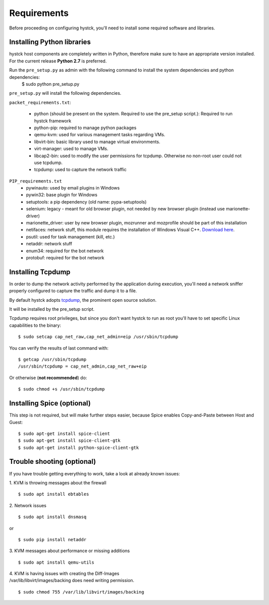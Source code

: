 ============
Requirements
============

Before proceeding on configuring hystck, you'll need to install some required
software and libraries.

Installing Python libraries
===========================

hystck host components are completely written in Python, therefore make sure to
have an appropriate version installed. For the current release **Python 2.7** is preferred.

Run the ``pre_setup.py`` as admin with the following command to install the system dependencies and python dependencies:
    $ sudo python pre_setup.py

``pre_setup.py`` will install the following dependencies.

``packet_requirements.txt``:

 * python (should be present on the system. Required to use the pre_setup script.): Required to run hystck framework
 * python-pip: required to manage python packages
 * qemu-kvm: used for various management tasks regarding VMs.
 * libvirt-bin: basic library used to manage virtual environments.
 * virt-manager: used to manage VMs.
 * libcap2-bin: used to modify the user permissions for tcpdump. Otherwise no non-root user could not use tcpdump.
 * tcpdump: used to capture the network traffic

``PIP_requirements.txt``
 * pywinauto: used by email plugins in Windows
 * pywin32: base plugin for Windows
 * setuptools: a pip dependency (old name: pypa-setuptools)
 * selenium: legacy - meant for old browser plugin, not needed by new browser plugin (instead use marionette-driver)
 * marionette_driver: user by new browser plugin, mozrunner and mozprofile should be part of this installation
 * netifaces: network stuff, this module requires the installation of Windows Visual C++. `Download here`_.
 * psutil: used for task management (kill, etc.)
 * netaddr: network stuff
 * enum34: required for the bot network
 * protobuf: required for the bot network

.. _Download here: http://aka.ms/vcpython27

Installing Tcpdump
=============================

In order to dump the network activity performed by the application during
execution, you'll need a network sniffer properly configured to capture
the traffic and dump it to a file.

By default hystck adopts `tcpdump`_, the prominent open source solution.

It will be installed by the pre_setup script.

Tcpdump requires root privileges, but since you don't want hystck to run as root
you'll have to set specific Linux capabilities to the binary::

    $ sudo setcap cap_net_raw,cap_net_admin=eip /usr/sbin/tcpdump

You can verify the results of last command with::

    $ getcap /usr/sbin/tcpdump
    /usr/sbin/tcpdump = cap_net_admin,cap_net_raw+eip


Or otherwise (**not recommended**) do::

    $ sudo chmod +s /usr/sbin/tcpdump

.. _tcpdump: http://www.tcpdump.org



Installing Spice (optional)
===========================

This step is not required, but will make further steps easier, because Spice enables Copy-and-Paste between Host and Guest::

	$ sudo apt-get install spice-client
	$ sudo apt-get install spice-client-gtk
	$ sudo apt-get install python-spice-client-gtk


Trouble shooting (optional)
===========================

If you have trouble getting everything to work, take a look at already known issues:

1. KVM is throwing messages about the firewall
::

    $ sudo apt install ebtables

2. Network issues
::

    $ sudo apt install dnsmasq

or

::

    $ sudo pip install netaddr

3. KVM messages about performance or missing additions
::

    $ sudo apt install qemu-utils

| 4. KVM is having issues with creating the Diff-Images
| /var/lib/libvirt/images/backing does need writing permission.

::

    $ sudo chmod 755 /var/lib/libvirt/images/backing
